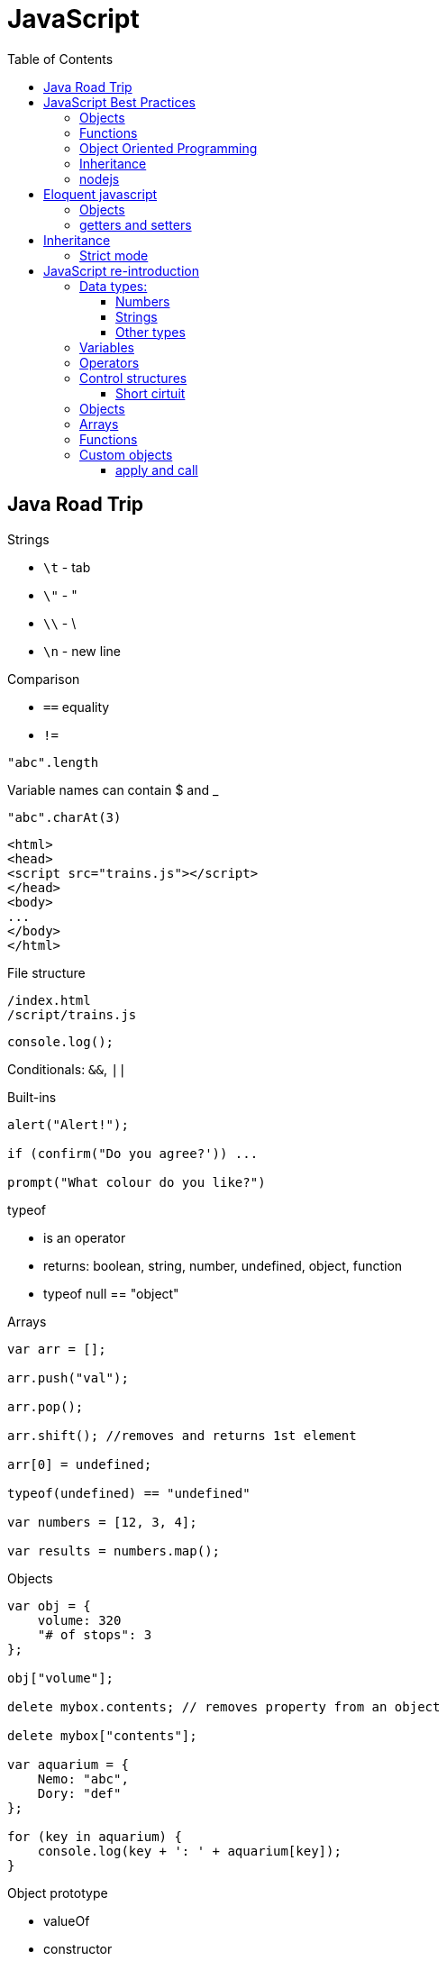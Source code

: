 = JavaScript
:doc-root: https://notes.jdata.pl
:toc: left
:toclevels: 4
:tabsize: 4
:docinfo1:
:icons: font
:toc: left

== Java Road Trip

.Strings

* `\t` - tab
* `\"` - "
* `\\` - \
* `\n` - new line

.Comparison

* `==` equality
* `!=`

[source,javascript]
"abc".length

Variable names can contain $ and _

[source,javascript]
"abc".charAt(3)

[source,html]
----
<html>
<head>
<script src="trains.js"></script>
</head>
<body>
...
</body>
</html>
----

.File structure

 /index.html
 /script/trains.js

[source,javascript]
console.log();

Conditionals: `&&`, `||`

.Built-ins

[source,javascript]
----
alert("Alert!");

if (confirm("Do you agree?')) ...

prompt("What colour do you like?")
----

.typeof
* is an operator
* returns: boolean, string, number, undefined, object, function
* typeof null == "object"

.Arrays

[source,javascript]
----
var arr = [];

arr.push("val");

arr.pop();

arr.shift(); //removes and returns 1st element

arr[0] = undefined;

typeof(undefined) == "undefined"

var numbers = [12, 3, 4];

var results = numbers.map();
----

.Objects

[source,javascript]
----
var obj = {
    volume: 320
    "# of stops": 3
};

obj["volume"];

delete mybox.contents; // removes property from an object

delete mybox["contents"];

var aquarium = {
    Nemo: "abc",
    Dory: "def"
};

for (key in aquarium) {
    console.log(key + ': ' + aquarium[key]);
}
----

.Object prototype
- valueOf
- constructor
- toLocaleString
- isPrototypeOf
- propertyIsEnumerable
- hasOwnProperty(name)

.Array prototype:
- length
- pop()
- push()
- shift()
- reverse()
- sort()
- join()
- reduce()
- slice()

.String prototype:
-length, charAt(), trim() …

Number prototype.

.Function prototype:
- name, call().

.Adding new method to prototype
[source,javascript]
----
String.prototype.countAll = function (letter) {
    var result = 0;
    var upperLetter = letter.toUpperCase();
    for (var i = 0; i < this.length; i++) {
        if (this.charAt(i).toUpperCase() == upperLetter) {
            result++;
        }
    }

    return result;
}
----

.Constructor

Note the uppercase S in function name (`Shoe`).

That is an object constructor.

[source,javascript]
----
function Shoe (shoeSize, shoeColor, forGender, constructStyle) {
    this.size = shoeSize;
    this.color = shoeColor;
    ...
}

var beachShoe = new Shoe(10, 'blue', 'women', 'flipflop');

Shoe.prototype = {
    putOn: function () { ... }
};
----

.Comparison

* `==` - uses type conversion

* `===` - checks also type of the value

.Object prototype
- `valueOf()`
- `toString()`

`object.constructor` - reference to constructor

`object.constructor.prototype` - reference to prototype

`+object.__proto__+` - refrence to prototype

`hasOwnProperty()` - locations of prototype property.

[source,javascript]
Object.prototype.findOwnerOfProperty = function (propName) {
    var currentObject = this;
    while (currentObject !== null) {
        if (currentObject.hasOwnProperty(propName)) {
            return currentObject;
        }
        currentObject = currentObject.__proto__;
    }
    return "No property found";
};

.Sites

* http://www.smashingmagazine.com/tag/javascript
* http://www.javascriptkit.com
* http://scripterlative.com

[[javascript-best-practices]]

== JavaScript Best Practices

.Ternary conditional

[source,javascript]
predicate ? trueVal : falseVal;

[source,javascript]
----
predicate ? function () {
    instr1;
    instr2;
}()
: function () {
    inst1;
    instr2;
}();
----

[source,javascript]
predicate ? (weapon = 'abc', helmet = 'abc')
    : (weapon = 'def', helmet = 'Iron Helm');

.Nested ternary conditions

[source,javascript]
this.swords = this.swords ? this.swords : [];

[source,javascript]
var heading = document.querySelector('h1');
heading.innerHTML = 'Hello world!';

[source,javascript]
Match.sin(3.5);
Math.PI

NOTE: Numbers in JavaScript are 'double-precision 64-bit format IEEE 754 values'.

[source,javascript]
parseInt('123', 10); //have to supply second argument
parseInt('010', 10);

Conversion to int by `unary +`:
[source,javascript]
+ '43'

parseInt('hello', 10) → returns NaN

`1 / 0` - returns Infinity

`parseInt` and `parseFloat` functions parse a string until they reach a character that isn't valid for the specified
number format, then return the number parsed up to that point.

[source,javascript]
----
'hello'.length //5

'hello'.charAt(0)

'hello, world'.replace('hello', 'goodbye');

hello.toUpperCase(); //HELLO
----

`null` - is of type Object

When variable is defined, but uninitialized, it is `undefined`

`undefined` is a constant.

.Conversions to boolean
* false: converted from `false`, `0`, empty string (`''`), `NaN`, `null`, `undefined`
* true: all other values

.Explicit conversion
* `Boolean('');`
* `Boolean(234);`

Variables defined with *var* keyword.

Blocks do not have scope, only functions have scope.

.Control structures
* if (_condition_) ; else ;
* while (_condition_) ;
* do { … } while (_condition_);
* for (var i = 0; i < 5; i++) { … }

.Checking for null objects
[source,javascript]
var name = o && o.getName();

.Ternary operator

[source,javascript]
condition ? trueVal : falseVal;

.Switch statement

Comparisons in switch use === operator

[source,javascript]
----
switch (action) {
    case 'draw':
        drawIt();
        break;
    default:
        doNothing();
}
----

=== Objects

.Creating an object

[source,javascript]
----
var obj = new Object();
var obj = {};
obj.details.color;
obj['details']['size'];
----

.Object prototype

[source,javascript]
----
function Person(name, age) {
    this.name = name;
    this.age = age;
}

var you = new Person('a', 12);

['dog', 'duck'].forEach(function (currentValue, index, array) {
    ...
}
----

.Array methods
* toString()
* toLocaleString()
* concat(item1, item2, itemN) - new array with items added on it
* a.join(_separator_)
* a.pop()
* a.push(_item_)
* a.reverse()
* a.shift()
* a.slice(_start_, _end_) - returns subarray
* a.sort()
* a.splice(start, delcount[, item1, item2, itemN]) - removes and inserts items
* a.unshift(item) - prepends items to the start of the array.

=== Functions

If there's no *return* statement in function, it returns `undefined`.

Function have additional variable called `arguments`.

.Calling function with arguments stored in array
[source,javascript]
functionName.apply(null, *['a', 'b']);

=== Object Oriented Programming

Namespace is just another object containing methods, properties and objects - no language-level difference between regular objects and namespaces.

Creating global namespace:

[source,javascript]
var MYAPP = MYAPP || {};

Built-in objects: `Math`, `Object`, `Array`, `String`.

Every object is an instance of the object `Object` and therefore inherits its properties and methods.

[source,javascript]
----
var User = function() {};

var user = new User();

helloFunction.call(person1); //calling a method, parameter will "this" inside the function
----

=== Inheritance

[source,javascript]
----
function Person(firstName) {
    this.firstName = firstName;
}

function Student(firstName, subject) {
    Person.call(this, firstName);
    this.subject = subject;
}

Student.prototype = Object.create(Person.prototype);

var student = new Student('ahmed', 'math');
student instanceof Person // returns true
student instanceof Student // returns true
----

`Person.prototype` is an object shared by all instances of Person

Every time you attempt to access a property of `Person` that isn't set, JavaScript will check `Person.prototype`
to see if that property exists there instead.

.Rest parameters

[source,javascript]
var x = function abc(param1, ...otherParams) {};

Scope objects::
Brand new scope object is created when function is executing

Scope chain::
a closure is a combination of a function and the scope object in which it was created

.Data types

* Boolean
* Null
* Undefined
* Number
* String
* Symbol
* Object

[[nodejs]]

=== nodejs

`process.argv` - arguments array - [ 'nodejs', '<script-name>', arg1, arg2, ….]

.fs

[source,javascript]
----
var fs = require('fs');

fs.readFileSync('/path/to/file') // returns a Buffer object

buffer.toString()
----

.Callbacks

[source,javascript]
----
fs.readFile('number.txt', function doneReading(err, fileContents) {
    myNumber = parseInt(fileContents);
    myNumber++;
});

fs.readdir(dirname, function (error, listOfFiles) {
    ...
});
----


== Eloquent javascript

`confirm()`, `prompt()`, `alert()` - to show simple dialogs.

Variables are defined per function (not per block).

.Checking if object contains property
[source,javascript]
'field' in objectName:

[source,javascript]
----
var obj = {
    name: 'Jacek'
}
'name' in obj === true
'date' in obj === false
----

.Arrays

- pop(): element
- push(element)
- slice(startIndex, endIndex)
- concat(anotherArray)

.String

* slice(start, end)
* indexOf(substr)
* trim()
* length
* charAt(pos) → same as [pos]

For browsers global scope is stored in `window` object.

Functions:

* call(this, arg1, arg2, ...)
* apply(this, [arg1, arg2, ...]
* bind(this, arg1, arg2, ...] - creates partially applied function

=== Objects

* getPrototypeOf(obj) - returns null for Object.prototype
* .prototype - contains prototype
* .create(prototypeObj)

`Object.prototype`

`Function.prototype`

`Array.prototype`

[source,javascript]
----
//calling toString from Object prototype on array
console.log(Object.prototype.toString.call([1, 2]));

//defining non-enumerable property
Object.defineProperty(Object.prototype, 'hiddenNonsense',
                      {enumerable: false, value: 'hi'});

obj.hasOwnProperty(propertyName);
----

To create object without prototype:

[source,javascript]
Object.create(null);

[[getters-and-setters]]
=== getters and setters

[source,javascript]
----
var pile = {
    elements: ["eggshell", "orange peel", "worm"],
    get height() {
        return this.elements.length;
    },
    set height(value) {
        console.log("Ignoring attempt to set height to", value);
    }
};
----

Other way to define getters and setters:

[source,javascript]
----
Object.defineProperty(TextCell.prototype, "heightProp", {
    get: function() { return this.text.length; }
});
----

== Inheritance

[source,javascript]
----
function RTextCell(text) {
    TextCell.call(this, text);
}

RTextCell.prototype = Object.create(TextCell.prototype);
----

=== Strict mode

. have to define variables
. `this` in functions is `undefined`

== JavaScript re-introduction

https://developer.mozilla.org/en-US/docs/Web/JavaScript/A_re-introduction_to_JavaScript


Prototypical inheritance - https://developer.mozilla.org/en-US/docs/Web/JavaScript/Inheritance_and_the_prototype_chain

=== Data types:

* Number
* String
* Boolean
* Symbol
* Object
  ** Function
  ** Array
  ** Date
  ** RegExp
* undefined
* null

==== Numbers

Double-precission 64-bit format IEEE 754 values.

In practice integer values are treated as 32-bit ints.

[source,javascript]
Math.sin(3.5)
var circumference = 2 * Math.PI * r;

Parsing strings to ints

[source,javascript]
parseInt('123', 10); // 123
parseInt('010', 10); // 10

[source,javascript]
parseInt('hello', 10); // NaN

`NaN` is toxic - if it's an operand to any operation, then the result is also `NaN`.

[source,javascript]
NaN + 5; // NaN

[source,javascript]
isNaN(NaN); // true

[source,javascript]
1 / 0; // Infinity
-1 / 0; // -Infinity

[source,javascript]
inFinite(Infinity); // false
isFinite(-Infinity); // false
isFinite(NaN); // false

+ operator to convert to int.

==== Strings

Sequences of Unicode characters.

[source,javascript]
'hello'.length; // 5

[source,javascript]
'hello'.charAt(0); // 'h'
'hello, world'.replace('hello', 'goodbye'); // 'goodbye, world'
'hello'.toUpperCase(); // 'HELLO'

==== Other types

`null` indicates deliberate non-value.

`undefined` - for uninitialized variables.

Boolean - true, false keywords

.Conversion rules:
* false - `false`, `0`, empty string, `NaN`, `null`, `undefined`
* true - all other values

[source,javascript]
Boolean(''); // false
Boolean(234); // true

Boolean operators: `&&`, `||`, `!`.

=== Variables

Variables declared with keywords: `let`, `const`, `var`.

`let` - block-level variables

`const` - block-level immutables

`var` - function-level variables

=== Operators

Operators: `+`, `-`, `*`, `/`, `%`.

`=` operator:

[source,javascript]
123 == '123'; //true
1 == true; // true

[source,javascript]
123 === '123'; // false
1 === true; // false

=== Control structures

[source,javascript]
var name = 'kittens';
if (name == 'puppies') {
    name += ' woof';
} else if (name == 'kittens') {
    name += 'meow';
} else {
    name += '!';
}

[source,javascript]
while (true) {
    ...
}

[source,javascript]
do {
    ...
} while (true);

[source,javascript]
for (let i = 0; i < 5; i++) {
    ...
}

[source,javascript]
for (let value of array) {
    ...
}

[source,javascript]
for (let property in object) {
    ...
}

==== Short cirtuit

[source,javascript]
var name = o && o.getName();

[source,javascript]
var name = cachedName || (cachedName = getName());

.Ternary operator
[source,javascript]
var allowed = (age > 10) ? 'yes' : 'no';

.Switch statement
[source,javascript]
switch (action) {
  case 'draw':
    drawIt();
    break;
  default:
    doNothing();
}

=== Objects

Creating an object:

[source,javascript]
var obj = new Object();
var obj = {};

[source,javascript]
var obj = {
    name: 'Carrot',
    for: 'Max

[source,javascript]
obj.details.color;
obj['details']['size];

Prototypes:

[source,javascript]
----
function Person(name, age) {
  this.name = name;
  this.age = age;
}

var you = new Person('You', 24);
----

=== Arrays

[source,javascript]
var a = new Array();
a[0] = 'dog';
a[1] = 'cat';
a[2] = 'hen';
a.length; //3

[source,javascript]
var a = ['dog', 'cat', 'hen'];

[source,javascript]
for (var i = 0; i < a.length; i++) {
    // do something with a[i]
}

[source,javascript]
for (const currentValue of a) {
   // do something with currentValue
}

[source,javascript]
['dog', 'cat', 'hen'].forEach(currentValue, index, array) {
  // do something with currentValue or array[index]
}

Append element:

[source,javascript]
a.push(item);

Array methods:

* toString()
* toLocaleString()
* concat(item...) - new array with items added
* join(sep) - to string with separator
* pop() - removes and returns last element.
* push(item...) - appends elements
* reverse()
* shift() - removes and returns first element
* slice(start [, end]) - returns subarray
* sort([cmpfn]) - takes an optional comparison function
* splice(start, delcount[, item...]) - lets delete a section and replace it with more items.
* unshift(item...) - prepends to the start of the array

=== Functions

[source,javascript]
function add(x, y) {
    return x + y;
}

In no `return` statement - function returns `undefined`.

When parameters not specified - they have `undefined` value.

`arguments` variable:

[source,javascript]
function add() {
    var sum = 0;
    for (let i of arguments) {
        sum += i;
    }
    return sum;
}

Rest parameter syntax:

[source,javascript]
function avg(...args) {
    let sum = 0;
    for (let value of args) {
        sum += value;
    }
    return sum / args.length;
}

[source,javascript]
avg(2, 3, 4, 5);

`apply` method:

[source,javascript]
avg.apply(null, [2, 3, 4, 5]);

Spread operator:

[source,javascript]
let numbers = [2, 3, 4, 5];
avg(...numbers);

Anonymous functions:

[source,javascript]
var avg = function() {
    ...
}

[source,javascript]
----
var a = 1;
var b = 2;

(function() {
  var b = 3;
  a += b;
})();

a; // 4
b; // 2
----

Recursion:
[source,javascript]
----
function countChars(elm) {
  if (elm.nodeType == 3) { // TEXT_NODE
    return elm.nodeValue.length;
  }
  var count = 0;
  for (var i = 0, child; child = elm.childNodes[i]; i++) {
    count += countChars(child);
  }
  return count;
}
----

IIFEs (Immediately Invoked Function Expressions):

[source,javascript]
var charsInBody = (function counter(elm) {
  if (elm.nodeType == 3) { // TEXT_NODE
    return elm.nodeValue.length;
  }
  var count = 0;
  for (var i = 0, child; child = elm.childNodes[i]; i++) {
    count += counter(child);
  }
  return count;
})(document.body);

=== Custom objects

Javascript uses functions as classes.

[source,javascript]
function makePerson(first, last) {
    return {
        first: first,
        last: last,
        fullName: function() {
            return this.first + ' ' + this.last;
        },
        fullNameReversed: function() {
            return this.last + ' ' + this.first;
        }
    };
}

Prototypes:

[source,javascript]
----
function Person(first, last) {
    this.first = first;
    this.last = last;
}

Person.prototype.fullName = function () {
    return this.first + ' ' + this.last;
};

Person.prototype.fullNameReversed = function () {
    return this.last + ' ' + this.first;
};
----

==== apply and call

apply(obj, argsArray)

* obj is object to use as `this`
* argsArray is an array

call(obj, ...args)

* obj is object to use as `this`
* args are list of arguments
